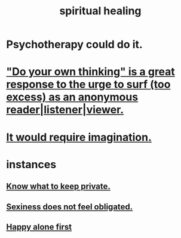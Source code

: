 :PROPERTIES:
:ID:       720f5a80-ba0a-4f12-888f-7adb38e2009f
:END:
#+title: spiritual healing
* Psychotherapy could do it.
* [[id:08dc2cef-0fdd-418c-8bee-4a4594d188a0]["Do your own thinking" is a great response to the urge to surf (too excess) as an anonymous reader|listener|viewer.]]
* [[id:b0edbce5-7036-4d32-8266-be8e061fb06c][It would require imagination.]]
* instances
** [[id:92354831-6ca0-455b-b87e-0ae639bc651b][Know what to keep private.]]
** [[id:e3f7d448-2b88-41bb-ac5b-44cdb34c0828][Sexiness does not feel obligated.]]
** [[id:5c946bce-fb70-45f0-8efe-24b9077b0501][Happy alone first]]
